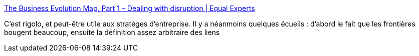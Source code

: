 :jbake-type: post
:jbake-status: published
:jbake-title: The Business Evolution Map, Part 1 – Dealing with disruption | Equal Experts
:jbake-tags: carte,stratégie,évolution,entreprise,_mois_avr.,_année_2020
:jbake-date: 2020-04-08
:jbake-depth: ../
:jbake-uri: shaarli/1586373387000.adoc
:jbake-source: https://nicolas-delsaux.hd.free.fr/Shaarli?searchterm=https%3A%2F%2Fwww.equalexperts.com%2Fblog%2Four-thinking%2Fthe-business-evolution-map-part-1-dealing-with-disruption%2F&searchtags=carte+strat%C3%A9gie+%C3%A9volution+entreprise+_mois_avr.+_ann%C3%A9e_2020
:jbake-style: shaarli

https://www.equalexperts.com/blog/our-thinking/the-business-evolution-map-part-1-dealing-with-disruption/[The Business Evolution Map, Part 1 – Dealing with disruption | Equal Experts]

C'est rigolo, et peut-être utile aux stratèges d'entreprise. Il y a néanmoins quelques écueils : d'abord le fait que les frontières bougent beaucoup, ensuite la définition assez arbitraire des liens

